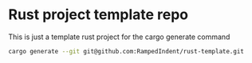 * Rust project template repo
This is just a template rust project for the cargo generate command

#+begin_src bash
  cargo generate --git git@github.com:RampedIndent/rust-template.git
#+end_src
